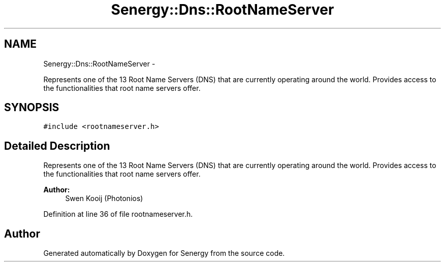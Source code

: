 .TH "Senergy::Dns::RootNameServer" 3 "Wed Jan 29 2014" "Version 1.0" "Senergy" \" -*- nroff -*-
.ad l
.nh
.SH NAME
Senergy::Dns::RootNameServer \- 
.PP
Represents one of the 13 Root Name Servers (DNS) that are currently operating around the world\&. Provides access to the functionalities that root name servers offer\&.  

.SH SYNOPSIS
.br
.PP
.PP
\fC#include <rootnameserver\&.h>\fP
.SH "Detailed Description"
.PP 
Represents one of the 13 Root Name Servers (DNS) that are currently operating around the world\&. Provides access to the functionalities that root name servers offer\&. 


.PP
\fBAuthor:\fP
.RS 4
Swen Kooij (Photonios) 
.RE
.PP

.PP
Definition at line 36 of file rootnameserver\&.h\&.

.SH "Author"
.PP 
Generated automatically by Doxygen for Senergy from the source code\&.
